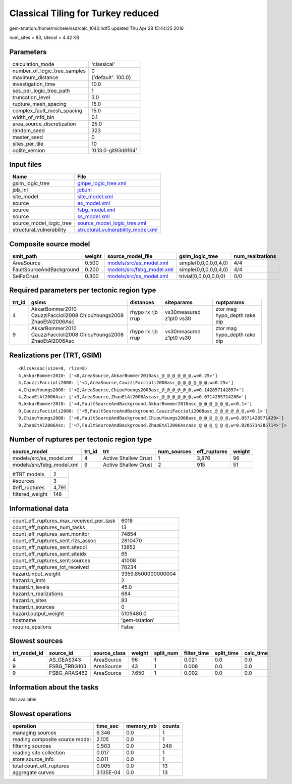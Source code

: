 Classical Tiling for Turkey reduced
===================================

gem-tstation:/home/michele/ssd/calc_1040.hdf5 updated Thu Apr 28 15:44:25 2016

num_sites = 83, sitecol = 4.42 KB

Parameters
----------
============================ ===================
calculation_mode             'classical'        
number_of_logic_tree_samples 0                  
maximum_distance             {'default': 100.0} 
investigation_time           10.0               
ses_per_logic_tree_path      1                  
truncation_level             3.0                
rupture_mesh_spacing         15.0               
complex_fault_mesh_spacing   15.0               
width_of_mfd_bin             0.1                
area_source_discretization   25.0               
random_seed                  323                
master_seed                  0                  
sites_per_tile               10                 
oqlite_version               '0.13.0-git93d6f64'
============================ ===================

Input files
-----------
======================== ==========================================================================
Name                     File                                                                      
======================== ==========================================================================
gsim_logic_tree          `gmpe_logic_tree.xml <gmpe_logic_tree.xml>`_                              
job_ini                  `job.ini <job.ini>`_                                                      
site_model               `site_model.xml <site_model.xml>`_                                        
source                   `as_model.xml <as_model.xml>`_                                            
source                   `fsbg_model.xml <fsbg_model.xml>`_                                        
source                   `ss_model.xml <ss_model.xml>`_                                            
source_model_logic_tree  `source_model_logic_tree.xml <source_model_logic_tree.xml>`_              
structural_vulnerability `structural_vulnerability_model.xml <structural_vulnerability_model.xml>`_
======================== ==========================================================================

Composite source model
----------------------
======================== ====== ======================================================== ====================== ================
smlt_path                weight source_model_file                                        gsim_logic_tree        num_realizations
======================== ====== ======================================================== ====================== ================
AreaSource               0.500  `models/src/as_model.xml <models/src/as_model.xml>`_     simple(0,0,0,0,0,4,0)  4/4             
FaultSourceAndBackground 0.200  `models/src/fsbg_model.xml <models/src/fsbg_model.xml>`_ simple(0,0,0,0,0,4,0)  4/4             
SeiFaCrust               0.300  `models/src/ss_model.xml <models/src/ss_model.xml>`_     trivial(0,0,0,0,0,0,0) 0/0             
======================== ====== ======================================================== ====================== ================

Required parameters per tectonic region type
--------------------------------------------
====== ================================================================== ================= ======================= ============================
trt_id gsims                                                              distances         siteparams              ruptparams                  
====== ================================================================== ================= ======================= ============================
4      AkkarBommer2010 CauzziFaccioli2008 ChiouYoungs2008 ZhaoEtAl2006Asc rhypo rx rjb rrup vs30measured z1pt0 vs30 ztor mag hypo_depth rake dip
9      AkkarBommer2010 CauzziFaccioli2008 ChiouYoungs2008 ZhaoEtAl2006Asc rhypo rx rjb rrup vs30measured z1pt0 vs30 ztor mag hypo_depth rake dip
====== ================================================================== ================= ======================= ============================

Realizations per (TRT, GSIM)
----------------------------

::

  <RlzsAssoc(size=8, rlzs=8)
  4,AkkarBommer2010: ['<0,AreaSource,AkkarBommer2010asc_@_@_@_@_@_@,w=0.25>']
  4,CauzziFaccioli2008: ['<1,AreaSource,CauzziFaccioli2008asc_@_@_@_@_@_@,w=0.25>']
  4,ChiouYoungs2008: ['<2,AreaSource,ChiouYoungs2008asc_@_@_@_@_@_@,w=0.142857142857>']
  4,ZhaoEtAl2006Asc: ['<3,AreaSource,ZhaoEtAl2006Ascasc_@_@_@_@_@_@,w=0.0714285714286>']
  9,AkkarBommer2010: ['<4,FaultSourceAndBackground,AkkarBommer2010asc_@_@_@_@_@_@,w=0.1>']
  9,CauzziFaccioli2008: ['<5,FaultSourceAndBackground,CauzziFaccioli2008asc_@_@_@_@_@_@,w=0.1>']
  9,ChiouYoungs2008: ['<6,FaultSourceAndBackground,ChiouYoungs2008asc_@_@_@_@_@_@,w=0.0571428571429>']
  9,ZhaoEtAl2006Asc: ['<7,FaultSourceAndBackground,ZhaoEtAl2006Ascasc_@_@_@_@_@_@,w=0.0285714285714>']>

Number of ruptures per tectonic region type
-------------------------------------------
========================= ====== ==================== =========== ============ ======
source_model              trt_id trt                  num_sources eff_ruptures weight
========================= ====== ==================== =========== ============ ======
models/src/as_model.xml   4      Active Shallow Crust 1           3,876        96    
models/src/fsbg_model.xml 9      Active Shallow Crust 2           915          51    
========================= ====== ==================== =========== ============ ======

=============== =====
#TRT models     2    
#sources        3    
#eff_ruptures   4,791
filtered_weight 148  
=============== =====

Informational data
------------------
======================================== ==================
count_eff_ruptures_max_received_per_task 6018              
count_eff_ruptures_num_tasks             13                
count_eff_ruptures_sent.monitor          74854             
count_eff_ruptures_sent.rlzs_assoc       2810470           
count_eff_ruptures_sent.sitecol          13852             
count_eff_ruptures_sent.siteidx          65                
count_eff_ruptures_sent.sources          41008             
count_eff_ruptures_tot_received          78234             
hazard.input_weight                      3359.8500000000004
hazard.n_imts                            2                 
hazard.n_levels                          45.0              
hazard.n_realizations                    684               
hazard.n_sites                           83                
hazard.n_sources                         0                 
hazard.output_weight                     5109480.0         
hostname                                 'gem-tstation'    
require_epsilons                         False             
======================================== ==================

Slowest sources
---------------
============ ============ ============ ====== ========= =========== ========== =========
trt_model_id source_id    source_class weight split_num filter_time split_time calc_time
============ ============ ============ ====== ========= =========== ========== =========
4            AS_GEAS343   AreaSource   96     1         0.021       0.0        0.0      
9            FSBG_TRBG103 AreaSource   43     1         0.008       0.0        0.0      
9            FSBG_ARAS462 AreaSource   7.650  1         0.002       0.0        0.0      
============ ============ ============ ====== ========= =========== ========== =========

Information about the tasks
---------------------------
Not available

Slowest operations
------------------
============================== ========= ========= ======
operation                      time_sec  memory_mb counts
============================== ========= ========= ======
managing sources               6.346     0.0       1     
reading composite source model 2.105     0.0       1     
filtering sources              0.503     0.0       248   
reading site collection        0.017     0.0       1     
store source_info              0.011     0.0       1     
total count_eff_ruptures       0.005     0.0       13    
aggregate curves               3.135E-04 0.0       13    
============================== ========= ========= ======